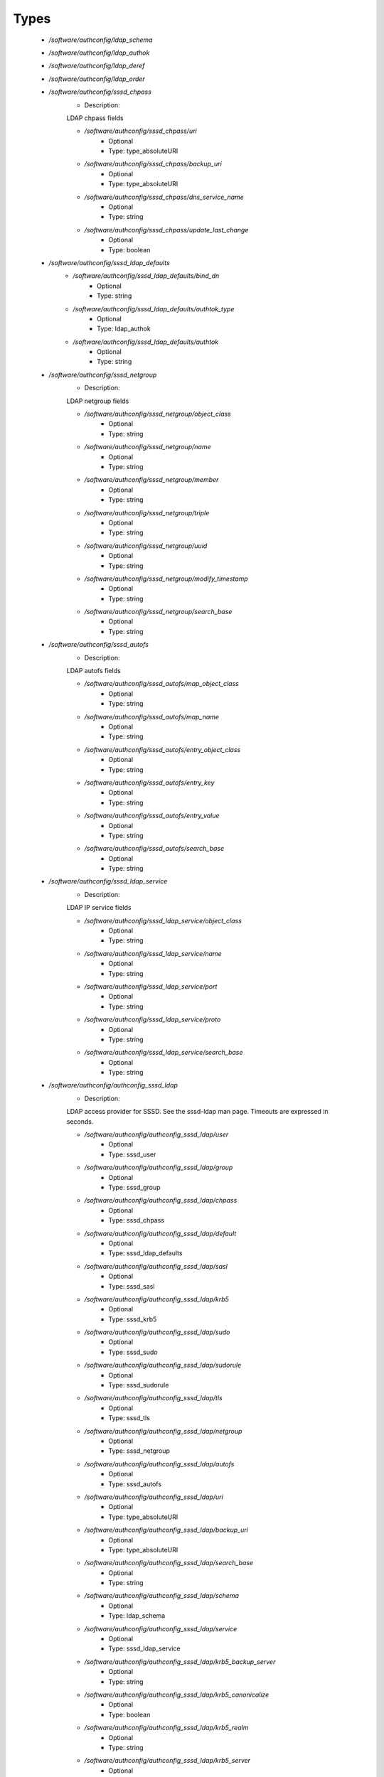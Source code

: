 
Types
-----

 - `/software/authconfig/ldap_schema`
 - `/software/authconfig/ldap_authok`
 - `/software/authconfig/ldap_deref`
 - `/software/authconfig/ldap_order`
 - `/software/authconfig/sssd_chpass`
    - Description: 
    LDAP chpass fields

    - `/software/authconfig/sssd_chpass/uri`
        - Optional
        - Type: type_absoluteURI
    - `/software/authconfig/sssd_chpass/backup_uri`
        - Optional
        - Type: type_absoluteURI
    - `/software/authconfig/sssd_chpass/dns_service_name`
        - Optional
        - Type: string
    - `/software/authconfig/sssd_chpass/update_last_change`
        - Optional
        - Type: boolean
 - `/software/authconfig/sssd_ldap_defaults`
    - `/software/authconfig/sssd_ldap_defaults/bind_dn`
        - Optional
        - Type: string
    - `/software/authconfig/sssd_ldap_defaults/authtok_type`
        - Optional
        - Type: ldap_authok
    - `/software/authconfig/sssd_ldap_defaults/authtok`
        - Optional
        - Type: string
 - `/software/authconfig/sssd_netgroup`
    - Description: 
    LDAP netgroup fields

    - `/software/authconfig/sssd_netgroup/object_class`
        - Optional
        - Type: string
    - `/software/authconfig/sssd_netgroup/name`
        - Optional
        - Type: string
    - `/software/authconfig/sssd_netgroup/member`
        - Optional
        - Type: string
    - `/software/authconfig/sssd_netgroup/triple`
        - Optional
        - Type: string
    - `/software/authconfig/sssd_netgroup/uuid`
        - Optional
        - Type: string
    - `/software/authconfig/sssd_netgroup/modify_timestamp`
        - Optional
        - Type: string
    - `/software/authconfig/sssd_netgroup/search_base`
        - Optional
        - Type: string
 - `/software/authconfig/sssd_autofs`
    - Description: 
    LDAP autofs fields

    - `/software/authconfig/sssd_autofs/map_object_class`
        - Optional
        - Type: string
    - `/software/authconfig/sssd_autofs/map_name`
        - Optional
        - Type: string
    - `/software/authconfig/sssd_autofs/entry_object_class`
        - Optional
        - Type: string
    - `/software/authconfig/sssd_autofs/entry_key`
        - Optional
        - Type: string
    - `/software/authconfig/sssd_autofs/entry_value`
        - Optional
        - Type: string
    - `/software/authconfig/sssd_autofs/search_base`
        - Optional
        - Type: string
 - `/software/authconfig/sssd_ldap_service`
    - Description: 
    LDAP IP service fields

    - `/software/authconfig/sssd_ldap_service/object_class`
        - Optional
        - Type: string
    - `/software/authconfig/sssd_ldap_service/name`
        - Optional
        - Type: string
    - `/software/authconfig/sssd_ldap_service/port`
        - Optional
        - Type: string
    - `/software/authconfig/sssd_ldap_service/proto`
        - Optional
        - Type: string
    - `/software/authconfig/sssd_ldap_service/search_base`
        - Optional
        - Type: string
 - `/software/authconfig/authconfig_sssd_ldap`
    - Description: 
    LDAP access provider for SSSD.  See the sssd-ldap man page.
    Timeouts are expressed in seconds.

    - `/software/authconfig/authconfig_sssd_ldap/user`
        - Optional
        - Type: sssd_user
    - `/software/authconfig/authconfig_sssd_ldap/group`
        - Optional
        - Type: sssd_group
    - `/software/authconfig/authconfig_sssd_ldap/chpass`
        - Optional
        - Type: sssd_chpass
    - `/software/authconfig/authconfig_sssd_ldap/default`
        - Optional
        - Type: sssd_ldap_defaults
    - `/software/authconfig/authconfig_sssd_ldap/sasl`
        - Optional
        - Type: sssd_sasl
    - `/software/authconfig/authconfig_sssd_ldap/krb5`
        - Optional
        - Type: sssd_krb5
    - `/software/authconfig/authconfig_sssd_ldap/sudo`
        - Optional
        - Type: sssd_sudo
    - `/software/authconfig/authconfig_sssd_ldap/sudorule`
        - Optional
        - Type: sssd_sudorule
    - `/software/authconfig/authconfig_sssd_ldap/tls`
        - Optional
        - Type: sssd_tls
    - `/software/authconfig/authconfig_sssd_ldap/netgroup`
        - Optional
        - Type: sssd_netgroup
    - `/software/authconfig/authconfig_sssd_ldap/autofs`
        - Optional
        - Type: sssd_autofs
    - `/software/authconfig/authconfig_sssd_ldap/uri`
        - Optional
        - Type: type_absoluteURI
    - `/software/authconfig/authconfig_sssd_ldap/backup_uri`
        - Optional
        - Type: type_absoluteURI
    - `/software/authconfig/authconfig_sssd_ldap/search_base`
        - Optional
        - Type: string
    - `/software/authconfig/authconfig_sssd_ldap/schema`
        - Optional
        - Type: ldap_schema
    - `/software/authconfig/authconfig_sssd_ldap/service`
        - Optional
        - Type: sssd_ldap_service
    - `/software/authconfig/authconfig_sssd_ldap/krb5_backup_server`
        - Optional
        - Type: string
    - `/software/authconfig/authconfig_sssd_ldap/krb5_canonicalize`
        - Optional
        - Type: boolean
    - `/software/authconfig/authconfig_sssd_ldap/krb5_realm`
        - Optional
        - Type: string
    - `/software/authconfig/authconfig_sssd_ldap/krb5_server`
        - Optional
        - Type: string
    - `/software/authconfig/authconfig_sssd_ldap/access_filter`
        - Optional
        - Type: string
    - `/software/authconfig/authconfig_sssd_ldap/access_order`
        - Optional
        - Type: ldap_order
    - `/software/authconfig/authconfig_sssd_ldap/connection_expire_timeout`
        - Optional
        - Type: long
    - `/software/authconfig/authconfig_sssd_ldap/deref`
        - Optional
        - Type: string
    - `/software/authconfig/authconfig_sssd_ldap/deref_threshold`
        - Optional
        - Type: long
    - `/software/authconfig/authconfig_sssd_ldap/disable_paging`
        - Optional
        - Type: boolean
    - `/software/authconfig/authconfig_sssd_ldap/dns_service_name`
        - Optional
        - Type: string
    - `/software/authconfig/authconfig_sssd_ldap/entry_usn`
        - Optional
        - Type: string
    - `/software/authconfig/authconfig_sssd_ldap/enumeration_refresh_timeout`
        - Optional
        - Type: long
    - `/software/authconfig/authconfig_sssd_ldap/enumeration_search_timeout`
        - Optional
        - Type: long
    - `/software/authconfig/authconfig_sssd_ldap/force_upper_case_realm`
        - Optional
        - Type: boolean
    - `/software/authconfig/authconfig_sssd_ldap/groups_use_matching_rule_in_chain`
        - Optional
        - Type: boolean
    - `/software/authconfig/authconfig_sssd_ldap/id_use_start_tls`
        - Optional
        - Type: boolean
    - `/software/authconfig/authconfig_sssd_ldap/id_mapping`
        - Optional
        - Type: boolean
    - `/software/authconfig/authconfig_sssd_ldap/network_timeout`
        - Optional
        - Type: long
    - `/software/authconfig/authconfig_sssd_ldap/ns_account_lock`
        - Optional
        - Type: string
    - `/software/authconfig/authconfig_sssd_ldap/offline_timeout`
        - Optional
        - Type: long
    - `/software/authconfig/authconfig_sssd_ldap/opt_timeout`
        - Optional
        - Type: long
    - `/software/authconfig/authconfig_sssd_ldap/page_size`
        - Optional
        - Type: long
    - `/software/authconfig/authconfig_sssd_ldap/purge_cache_timeout`
        - Optional
        - Type: long
    - `/software/authconfig/authconfig_sssd_ldap/pwd_policy`
        - Optional
        - Type: string
    - `/software/authconfig/authconfig_sssd_ldap/referrals`
        - Optional
        - Type: boolean
    - `/software/authconfig/authconfig_sssd_ldap/rootdse_last_usn`
        - Optional
        - Type: string
    - `/software/authconfig/authconfig_sssd_ldap/search_timeout`
        - Optional
        - Type: long
    - `/software/authconfig/authconfig_sssd_ldap/account_expire_policy`
        - Optional
        - Type: string
